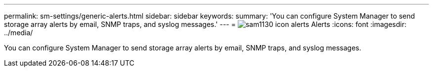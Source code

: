 ---
permalink: sm-settings/generic-alerts.html
sidebar: sidebar
keywords: 
summary: 'You can configure System Manager to send storage array alerts by email, SNMP traps, and syslog messages.'
---
= image:../media/sam1130-icon-alerts.gif[] Alerts
:icons: font
:imagesdir: ../media/

[.lead]
You can configure System Manager to send storage array alerts by email, SNMP traps, and syslog messages.
